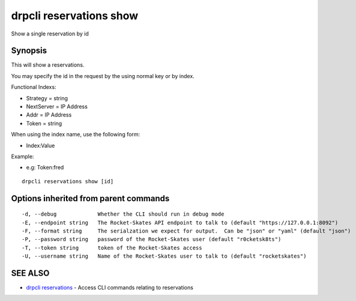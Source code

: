 drpcli reservations show
========================

Show a single reservation by id

Synopsis
--------

This will show a reservations.

You may specify the id in the request by the using normal key or by
index.

Functional Indexs:

-  Strategy = string
-  NextServer = IP Address
-  Addr = IP Address
-  Token = string

When using the index name, use the following form:

-  Index:Value

Example:

-  e.g: Token:fred

::

    drpcli reservations show [id]

Options inherited from parent commands
--------------------------------------

::

      -d, --debug             Whether the CLI should run in debug mode
      -E, --endpoint string   The Rocket-Skates API endpoint to talk to (default "https://127.0.0.1:8092")
      -F, --format string     The serialzation we expect for output.  Can be "json" or "yaml" (default "json")
      -P, --password string   password of the Rocket-Skates user (default "r0cketsk8ts")
      -T, --token string      token of the Rocket-Skates access
      -U, --username string   Name of the Rocket-Skates user to talk to (default "rocketskates")

SEE ALSO
--------

-  `drpcli reservations <drpcli_reservations.html>`__ - Access CLI
   commands relating to reservations
